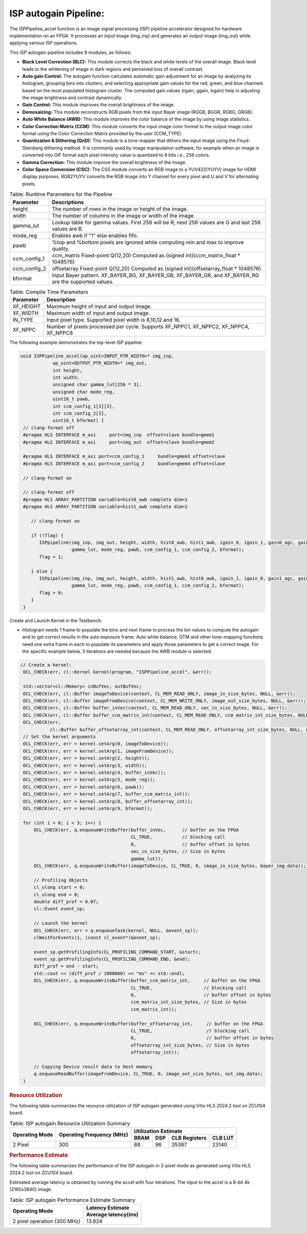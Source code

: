 .. 
   Copyright 2023 Advanced Micro Devices, Inc
  
.. `Terms and Conditions <https://www.amd.com/en/corporate/copyright>`_.

ISP autogain Pipeline:
=========================

The ISPPipeline_accel function is an image signal processing (ISP) pipeline 
accelerator designed for hardware implementation on an FPGA. It processes 
an input image (img_inp) and generates an output image (img_out) while applying various 
ISP operations.

This ISP autogain pipeline includes 9 modules, as follows:

-  **Black Level Correction (BLC):** This module corrects the black and white 
   levels of the overall image. Black level leads to the whitening of
   image in dark regions and perceived loss of overall contrast. 
   
-  **Auto gain Control:** The autogain function calculates automatic gain adjustment for an image 
   by analyzing its histogram, grouping bins into clusters, and selecting appropriate gain values 
   for the red, green, and blue channels based on the most populated histogram cluster. The computed 
   gain values (rgain, ggain, bgain) help in adjusting the image brightness and contrast dynamically.

-  **Gain Control:** This module improves the overall brightness of the image.

-  **Demosaicing:** This module reconstructs RGB pixels from the input Bayer 
   image (RGGB, BGGR, RGBG, GRGB).

-  **Auto White Balance (AWB):** This module improves the color balance of the
   image by using image statistics.

-  **Color Correction Matrix (CCM):** This module converts the input image 
   color format to the output image color format using the Color Correction Matrix 
   provided by the user (CCM_TYPE).

-  **Quantization & Dithering (QnD):** This module is a tone-mapper that 
   dithers the input image using the Floyd-Steinberg dithering method. It is commonly 
   used by image manipulation software, for example when an image is converted 
   into GIF format each pixel intensity value is quantized to 8 bits i.e., 256
   colors.

-  **Gamma Correction:** This module improve the overall brightness of the image. 
   
-  **Color Space Conversion (CSC):** The CSS module converts an RGB image to 
   a YUV422(YUYV) image for HDMI display purposes. RGB2YUYV converts the RGB image 
   into Y channel for every pixel and U and V for alternating pixels.

      
.. table:: Table: Runtime Parameters for the Pipeline

    +-------------------------+-----------------------------------------------------------+
    | **Parameter**           | **Descriptions**                                          |
    +=========================+===========================================================+
    | height                  | The number of rows in the image                           |
    |                         | or height of the image.                                   |
    +-------------------------+-----------------------------------------------------------+
    | width                   | The number of columns in the                              |
    |                         | image or width of the image.                              |
    +-------------------------+-----------------------------------------------------------+
    | gamma_lut               | Lookup table for gamma values.                            |
    |                         | First 256 will be R, next 256                             |
    |                         | values are G and last 256 values                          |
    |                         | are B.                                                    |
    +-------------------------+-----------------------------------------------------------+
    | mode_reg                | Enables awb if "1" else enables                           |
    |                         | fifo.                                                     |
    +-------------------------+-----------------------------------------------------------+
    | pawb                    | %top and %bottom pixels are                               |
    |                         | ignored while computing min and                           |
    |                         | max to improve quality.                                   |
    +-------------------------+-----------------------------------------------------------+
    | ccm_config_1            | ccm_matrix Fixed-point Q(12,20)                           |
    |                         | Computed as (signed int)(ccm_matrix_float * 1048576)      |
    +-------------------------+-----------------------------------------------------------+
    | ccm_config_2            | offsetarray Fixed-point Q(12,20)                          |
    |                         | Computed as (signed int)(offsetarray_float * 1048576)     |
    +-------------------------+-----------------------------------------------------------+
    | bformat                 | Input Bayer pattern. XF_BAYER_BG, XF_BAYER_GB,            |
    |                         | XF_BAYER_GR, and XF_BAYER_RG are the supported            |
    |                         | values.                                                   |
    +-------------------------+-----------------------------------------------------------+
   

.. table:: Table: Compile Time Parameters

    +-------------------------+-----------------------------------+
    | **Parameter**           | **Description**                   |
    +=========================+===================================+
    | XF_HEIGHT               | Maximum height of input and       |
    |                         | output image.                     |
    +-------------------------+-----------------------------------+
    | XF_WIDTH                | Maximum width of input and output |
    |                         | image.                            |
    +-------------------------+-----------------------------------+
    | IN_TYPE                 | Input pixel type. Supported pixel |
    |                         | width is 8,10,12 and 16.          |
    +-------------------------+-----------------------------------+
    | XF_NPPC                 | Number of pixels processed per    |
    |                         | cycle. Supports XF_NPPC1,         |
    |                         | XF_NPPC2, XF_NPPC4, XF_NPPC8      |
    +-------------------------+-----------------------------------+

The following example demonstrates the top-level ISP pipeline:

.. code:: c

           void ISPPipeline_accel(ap_uint<INPUT_PTR_WIDTH>* img_inp,
                       ap_uint<OUTPUT_PTR_WIDTH>* img_out,
                       int height,
                       int width,
                       unsigned char gamma_lut[256 * 3],
                       unsigned char mode_reg,
                       uint16_t pawb,
                       int ccm_config_1[3][3],
                       int ccm_config_2[3],
                       uint16_t bformat) {
            // clang-format off
            #pragma HLS INTERFACE m_axi     port=img_inp  offset=slave bundle=gmem1
            #pragma HLS INTERFACE m_axi     port=img_out  offset=slave bundle=gmem2

            #pragma HLS INTERFACE m_axi port=ccm_config_1     bundle=gmem3 offset=slave
            #pragma HLS INTERFACE m_axi port=ccm_config_2     bundle=gmem4 offset=slave

            // clang-format on

            // clang-format off
            #pragma HLS ARRAY_PARTITION variable=hist0_awb complete dim=1
            #pragma HLS ARRAY_PARTITION variable=hist1_awb complete dim=1

               // clang-format on

               if (!flag) {
                  ISPpipeline(img_inp, img_out, height, width, hist0_awb, hist1_awb, igain_0, igain_1, gain0_agc, gain1_agc,
                              gamma_lut, mode_reg, pawb, ccm_config_1, ccm_config_2, bformat);
                  flag = 1;

               } else {
                  ISPpipeline(img_inp, img_out, height, width, hist1_awb, hist0_awb, igain_1, igain_0, gain1_agc, gain0_agc,
                              gamma_lut, mode_reg, pawb, ccm_config_1, ccm_config_2, bformat);
                  flag = 0;
               }
            }

Create and Launch Kernel in the Testbench:


-  Histogram needs 1 frame to populate the bins and next frame to process the bin values 
   to compute the autogain and to get correct results in the auto exposure frame. 
   Auto white balance, GTM and other tone-mapping functions need one extra frame in each 
   to populate its parameters and apply those parameters to get a correct image. For the 
   specific example below, 3  iterations are needed because the AWB module is selected.


.. code:: c

   // Create a kernel:
    OCL_CHECK(err, cl::Kernel kernel(program, "ISPPipeline_accel", &err));

    std::vector<cl::Memory> inBufVec, outBufVec;
    OCL_CHECK(err, cl::Buffer imageToDevice(context, CL_MEM_READ_ONLY, image_in_size_bytes, NULL, &err));
    OCL_CHECK(err, cl::Buffer imageFromDevice(context, CL_MEM_WRITE_ONLY, image_out_size_bytes, NULL, &err));
    OCL_CHECK(err, cl::Buffer buffer_inVec(context, CL_MEM_READ_ONLY, vec_in_size_bytes, NULL, &err));
    OCL_CHECK(err, cl::Buffer buffer_ccm_matrix_int(context, CL_MEM_READ_ONLY, ccm_matrix_int_size_bytes, NULL, &err));
    OCL_CHECK(err,
              cl::Buffer buffer_offsetarray_int(context, CL_MEM_READ_ONLY, offsetarray_int_size_bytes, NULL, &err));
    // Set the kernel arguments
    OCL_CHECK(err, err = kernel.setArg(0, imageToDevice));
    OCL_CHECK(err, err = kernel.setArg(1, imageFromDevice));
    OCL_CHECK(err, err = kernel.setArg(2, height));
    OCL_CHECK(err, err = kernel.setArg(3, width));
    OCL_CHECK(err, err = kernel.setArg(4, buffer_inVec));
    OCL_CHECK(err, err = kernel.setArg(5, mode_reg));
    OCL_CHECK(err, err = kernel.setArg(6, pawb));
    OCL_CHECK(err, err = kernel.setArg(7, buffer_ccm_matrix_int));
    OCL_CHECK(err, err = kernel.setArg(8, buffer_offsetarray_int));
    OCL_CHECK(err, err = kernel.setArg(9, bformat));

    for (int i = 0; i < 3; i++) {
        OCL_CHECK(err, q.enqueueWriteBuffer(buffer_inVec,      // buffer on the FPGA
                                            CL_TRUE,           // blocking call
                                            0,                 // buffer offset in bytes
                                            vec_in_size_bytes, // Size in bytes
                                            gamma_lut));
        OCL_CHECK(err, q.enqueueWriteBuffer(imageToDevice, CL_TRUE, 0, image_in_size_bytes, bayer_img.data));

        // Profiling Objects
        cl_ulong start = 0;
        cl_ulong end = 0;
        double diff_prof = 0.0f;
        cl::Event event_sp;

        // Launch the kernel
        OCL_CHECK(err, err = q.enqueueTask(kernel, NULL, &event_sp));
        clWaitForEvents(1, (const cl_event*)&event_sp);

        event_sp.getProfilingInfo(CL_PROFILING_COMMAND_START, &start);
        event_sp.getProfilingInfo(CL_PROFILING_COMMAND_END, &end);
        diff_prof = end - start;
        std::cout << (diff_prof / 1000000) << "ms" << std::endl;
        OCL_CHECK(err, q.enqueueWriteBuffer(buffer_ccm_matrix_int,     // buffer on the FPGA
                                            CL_TRUE,                   // blocking call
                                            0,                         // buffer offset in bytes
                                            ccm_matrix_int_size_bytes, // Size in bytes
                                            ccm_matrix_int));

        OCL_CHECK(err, q.enqueueWriteBuffer(buffer_offsetarray_int,     // buffer on the FPGA
                                            CL_TRUE,                    // blocking call
                                            0,                          // buffer offset in bytes
                                            offsetarray_int_size_bytes, // Size in bytes
                                            offsetarray_int));

        // Copying Device result data to Host memory
        q.enqueueReadBuffer(imageFromDevice, CL_TRUE, 0, image_out_size_bytes, out_img.data);
    }




.. rubric:: Resource Utilization

The following table summarizes the resource utilization of ISP autogain generated using Vitis 
HLS 2024.2 tool on ZCU104 board.

.. table:: Table: ISP autogain Resource Utilization Summary


    +----------------+---------------------------+-------------------------------------------------+
    | Operating Mode | Operating Frequency (MHz) |            Utilization Estimate                 |
    +                +                           +------------+-----------+-----------+------------+
    |                |                           |    BRAM    |    DSP    | CLB       |    CLB     |      
    |                |                           |            |           | Registers |    LUT     | 
    +================+===========================+============+===========+===========+============+
    | 2 Pixel        |            300            |    88      |    96     | 35387     |    23140   |     
    +----------------+---------------------------+------------+-----------+-----------+------------+

.. rubric:: Performance Estimate    

The following table summarizes the performance of the ISP autogain in 2-pixel
mode as generated using Vitis HLS 2024.2 tool on ZCU104 board.
 
Estimated average latency is obtained by running the accel with four iterations. 
The input to the accel is a 8-bit 4k (2160x3840) image.

.. table:: Table: ISP autogain Performance Estimate Summary

    +-----------------------------+-------------------------+
    |                             | Latency Estimate        |
    +      Operating Mode         +-------------------------+
    |                             | Average latency(ms)     |             
    +=============================+=========================+
    | 2 pixel operation (300 MHz) |        13.824           | 
    +-----------------------------+-------------------------+
          
